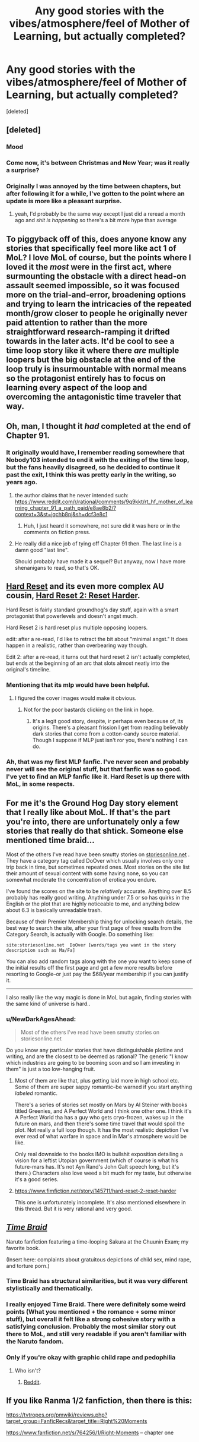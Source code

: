 #+TITLE: Any good stories with the vibes/atmosphere/feel of Mother of Learning, but actually completed?

* Any good stories with the vibes/atmosphere/feel of Mother of Learning, but actually completed?
:PROPERTIES:
:Score: 39
:DateUnix: 1546254382.0
:DateShort: 2018-Dec-31
:END:
[deleted]


** [deleted]
:PROPERTIES:
:Score: 62
:DateUnix: 1546255421.0
:DateShort: 2018-Dec-31
:END:

*** Mood
:PROPERTIES:
:Author: melmonella
:Score: 27
:DateUnix: 1546255791.0
:DateShort: 2018-Dec-31
:END:


*** Come now, it's between Christmas and New Year; was it really a surprise?
:PROPERTIES:
:Author: thrawnca
:Score: 13
:DateUnix: 1546312229.0
:DateShort: 2019-Jan-01
:END:


*** Originally I was annoyed by the time between chapters, but after following it for a while, I've gotten to the point where an update is more like a pleasant surprise.
:PROPERTIES:
:Author: Green0Photon
:Score: 11
:DateUnix: 1546536752.0
:DateShort: 2019-Jan-03
:END:

**** yeah, I'd probably be the same way except I just did a reread a month ago and /shit is happening/ so there's a bit more hype than average
:PROPERTIES:
:Author: Lugnut1206
:Score: 6
:DateUnix: 1546631541.0
:DateShort: 2019-Jan-04
:END:


** To piggyback off of this, does anyone know any stories that specifically feel more like act 1 of MoL? I love MoL of course, but the points where I loved it the /most/ were in the first act, where surmounting the obstacle with a direct head-on assault seemed impossible, so it was focused more on the trial-and-error, broadening options and trying to learn the intricacies of the repeated month/grow closer to people he originally never paid attention to rather than the more straightforward research-ramping it drifted towards in the later acts. It'd be cool to see a time loop story like it where there /are/ multiple loopers but the big obstacle at the end of the loop truly is insurmountable with normal means so the protagonist entirely has to focus on learning every aspect of the loop and overcoming the antagonistic time traveler that way.
:PROPERTIES:
:Author: The_Magus_199
:Score: 47
:DateUnix: 1546272871.0
:DateShort: 2018-Dec-31
:END:


** Oh, man, I thought it /had/ completed at the end of Chapter 91.
:PROPERTIES:
:Author: ArgentStonecutter
:Score: 12
:DateUnix: 1546262260.0
:DateShort: 2018-Dec-31
:END:

*** It originally would have, I remember reading somewhere that Nobody103 intended to end it with the exiting of the time loop, but the fans heavily disagreed, so he decided to continue it past the exit, I think this was pretty early in the writing, so years ago.
:PROPERTIES:
:Author: signspace13
:Score: 16
:DateUnix: 1546263052.0
:DateShort: 2018-Dec-31
:END:

**** the author claims that he never intended such: [[https://www.reddit.com/r/rational/comments/9q9kkt/rt_hf_mother_of_learning_chapter_91_a_path_paid/e8ae8b2/?context=3&st=jqchb8pj&sh=dcf3e8c1]]
:PROPERTIES:
:Author: tjhance
:Score: 18
:DateUnix: 1546270214.0
:DateShort: 2018-Dec-31
:END:

***** Huh, I just heard it somewhere, not sure did it was here or in the comments on fiction press.
:PROPERTIES:
:Author: signspace13
:Score: 3
:DateUnix: 1546292621.0
:DateShort: 2019-Jan-01
:END:


**** He really did a nice job of tying off Chapter 91 then. The last line is a damn good "last line".

Should probably have made it a sequel? But anyway, now I have more shenanigans to read, so that's OK.
:PROPERTIES:
:Author: ArgentStonecutter
:Score: 9
:DateUnix: 1546263730.0
:DateShort: 2018-Dec-31
:END:


** [[https://www.fimfiction.net/story/67362/hard-reset][Hard Reset]] and its even more complex AU cousin, [[https://www.fimfiction.net/story/145711/hard-reset-2-reset-harder][Hard Reset 2: Reset Harder]].

Hard Reset is fairly standard groundhog's day stuff, again with a smart protagonist that powerlevels and doesn't angst much.

Hard Reset 2 is hard reset plus multiple opposing loopers.

edit: after a re-read, I'd like to retract the bit about "minimal angst." It does happen in a realistic, rather than overbearing way though.

Edit 2: after a re-read, it turns out that hard reset 2 isn't actually completed, but ends at the beginning of an arc that slots almost neatly into the original's timeline.
:PROPERTIES:
:Author: GaBeRockKing
:Score: 8
:DateUnix: 1546316177.0
:DateShort: 2019-Jan-01
:END:

*** Mentioning that its mlp would have been helpful.
:PROPERTIES:
:Author: grenskul
:Score: 18
:DateUnix: 1546551998.0
:DateShort: 2019-Jan-04
:END:

**** I figured the cover images would make it obvious.
:PROPERTIES:
:Author: GaBeRockKing
:Score: 3
:DateUnix: 1546555385.0
:DateShort: 2019-Jan-04
:END:

***** Not for the poor bastards clicking on the link in hope.
:PROPERTIES:
:Author: grenskul
:Score: 5
:DateUnix: 1546694449.0
:DateShort: 2019-Jan-05
:END:

****** It's a legit good story, despite, ir perhaps even because of, its origins. There's a pleasant frission I get from reading believably dark stories that come from a cotton-candy source material. Though I suppose if MLP just isn't ror you, there's nothing I can do.
:PROPERTIES:
:Author: GaBeRockKing
:Score: 3
:DateUnix: 1546707054.0
:DateShort: 2019-Jan-05
:END:


*** Ah, that was my first MLP fanfic. I've never seen and probably never will see the original stuff, but that fanfic was so good. I've yet to find an MLP fanfic like it. Hard Reset is up there with MoL, in some respects.
:PROPERTIES:
:Author: Axyraandas
:Score: 2
:DateUnix: 1546918977.0
:DateShort: 2019-Jan-08
:END:


** For me it's the Ground Hog Day story element that I really like about MoL. If that's the part you're into, there are unfortunately only a few stories that really do that shtick. Someone else mentioned time braid...

Most of the others I've read have been smutty stories on [[https://storiesonline.net][storiesonline.net]] . They have a category tag called DoOver which usually involves only one trip back in time, but sometimes repeated ones. Most stories on the site list their amount of sexual content with some having none, so you can somewhat moderate the concentration of erotica you endure.

I've found the scores on the site to be /relatively/ accurate. Anything over 8.5 probably has really good writing. Anything under 7.5 or so has quirks in the English or the plot that are highly noticeable to me, and anything below about 6.3 is basically unreadable trash.

Because of their Premier Membership thing for unlocking search details, the best way to search the site, after your first page of free results from the Category Search, is actually with Google. Do something like:

#+begin_example
  site:storiesonline.net  DoOver [words/tags you want in the story description such as Ma/Fa] 
#+end_example

You can also add random tags along with the one you want to keep some of the initial results off the first page and get a few more results before resorting to Google--or just pay the $68/year membership if you can justify it.

--------------

I also really like the way magic is done in MoL but again, finding stories with the same kind of universe is hard..
:PROPERTIES:
:Author: TheAtomicOption
:Score: 7
:DateUnix: 1546304644.0
:DateShort: 2019-Jan-01
:END:

*** u/NewDarkAgesAhead:
#+begin_quote
  Most of the others I've read have been smutty stories on storiesonline.net
#+end_quote

Do you know any particular stories that have distinguishable plotline and writing, and are the closest to be deemed as rational? The generic "I know which industries are going to be booming soon and so I am investing in them" is just a too low-hanging fruit.
:PROPERTIES:
:Author: NewDarkAgesAhead
:Score: 2
:DateUnix: 1546353968.0
:DateShort: 2019-Jan-01
:END:

**** Most of them are like that, plus getting laid more in high school etc. Some of them are super sappy romantic--be warned if you start anything /labeled/ romantic.

There's a series of stories set mostly on Mars by Al Steiner with books titled Greenies, and A Perfect World and I think one other one. I think it's A Perfect World tha has a guy who gets cryo-frozen, wakes up in the future on mars, and then there's some time travel that would spoil the plot. Not really a full loop though. It has the most realistic depiction I've ever read of what warfare in space and in Mar's atmosphere would be like.

Only real downside to the books IMO is bullshit exposition detailing a vision for a leftist Utopian government (which of course is what his future-mars has. It's not Ayn Rand's John Galt speech long, but it's there.) Characters also love weed a bit much for my taste, but otherwise it's a good series.
:PROPERTIES:
:Author: TheAtomicOption
:Score: 3
:DateUnix: 1546382234.0
:DateShort: 2019-Jan-02
:END:


**** [[https://www.fimfiction.net/story/145711/hard-reset-2-reset-harder]]

This one is unfortunately incomplete. It's also mentioned elsewhere in this thread. But it is very rational and very good.
:PROPERTIES:
:Author: Lightwavers
:Score: 1
:DateUnix: 1546844184.0
:DateShort: 2019-Jan-07
:END:


** [[https://www.fanfiction.net/s/5193644][/Time Braid/]]

Naruto fanfiction featuring a time-looping Sakura at the Chuunin Exam; my favorite book.

(Insert here: complaints about gratuitous depictions of child sex, mind rape, and torture porn.)
:PROPERTIES:
:Author: ToaKraka
:Score: 28
:DateUnix: 1546258714.0
:DateShort: 2018-Dec-31
:END:

*** Time Braid has structural similarities, but it was very different stylistically and thematically.
:PROPERTIES:
:Author: Veedrac
:Score: 11
:DateUnix: 1546309511.0
:DateShort: 2019-Jan-01
:END:


*** I really enjoyed Time Braid. There were definitely some weird points (What you mentioned + the romance + some minor stuff), but overall it felt like a strong cohesive story with a satisfying conclusion. Probably the most similar story out there to MoL, and still very readable if you aren't familiar with the Naruto fandom.
:PROPERTIES:
:Author: TacticalTable
:Score: 10
:DateUnix: 1546293352.0
:DateShort: 2019-Jan-01
:END:


*** Only if you're okay with graphic child rape and pedophilia
:PROPERTIES:
:Author: Ardvarkeating101
:Score: 8
:DateUnix: 1546361767.0
:DateShort: 2019-Jan-01
:END:

**** Who isn't?
:PROPERTIES:
:Author: ToaKraka
:Score: 5
:DateUnix: 1546363065.0
:DateShort: 2019-Jan-01
:END:

***** [[https://www.reddithelp.com/en/categories/rules-reporting/account-and-community-restrictions/do-not-post-sexual-or-suggestive][Reddit]].
:PROPERTIES:
:Author: thrawnca
:Score: 5
:DateUnix: 1546490813.0
:DateShort: 2019-Jan-03
:END:


** If you like Ranma 1/2 fanfiction, then there is this:

[[https://tvtropes.org/pmwiki/reviews.php?target_group=FanficRecs&target_title=Right%20Moments]]

[[https://www.fanfiction.net/s/764256/1/Right-Moments]] -- chapter one
:PROPERTIES:
:Author: Judah77
:Score: 3
:DateUnix: 1546396353.0
:DateShort: 2019-Jan-02
:END:
